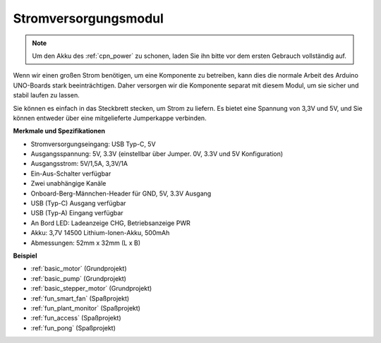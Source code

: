 .. _cpn_power:

Stromversorgungsmodul
=====================

.. note::
    Um den Akku des :ref:`cpn_power` zu schonen, laden Sie ihn bitte vor dem ersten Gebrauch vollständig auf.

Wenn wir einen großen Strom benötigen, um eine Komponente zu betreiben, kann dies die normale Arbeit des Arduino UNO-Boards stark beeinträchtigen. Daher versorgen wir die Komponente separat mit diesem Modul, um sie sicher und stabil laufen zu lassen.

Sie können es einfach in das Steckbrett stecken, um Strom zu liefern. Es bietet eine Spannung von 3,3V und 5V, und Sie können entweder über eine mitgelieferte Jumperkappe verbinden.

.. image:: img/power_supply_new.png
    :width: 95%
    :align: center

.. raw:: html

    <br/>

**Merkmale und Spezifikationen**

* Stromversorgungseingang: USB Typ-C, 5V
* Ausgangsspannung: 5V, 3.3V (einstellbar über Jumper. 0V, 3.3V und 5V Konfiguration)
* Ausgangsstrom: 5V/1,5A, 3,3V/1A
* Ein-Aus-Schalter verfügbar
* Zwei unabhängige Kanäle
* Onboard-Berg-Männchen-Header für GND, 5V, 3.3V Ausgang
* USB (Typ-C) Ausgang verfügbar
* USB (Typ-A) Eingang verfügbar
* An Bord LED: Ladeanzeige CHG, Betriebsanzeige PWR
* Akku: 3,7V 14500 Lithium-Ionen-Akku, 500mAh
* Abmessungen: 52mm x 32mm (L x B)


**Beispiel**

* :ref:`basic_motor` (Grundprojekt)
* :ref:`basic_pump` (Grundprojekt)
* :ref:`basic_stepper_motor` (Grundprojekt)
* :ref:`fun_smart_fan` (Spaßprojekt)
* :ref:`fun_plant_monitor` (Spaßprojekt)
* :ref:`fun_access` (Spaßprojekt)
* :ref:`fun_pong` (Spaßprojekt)


